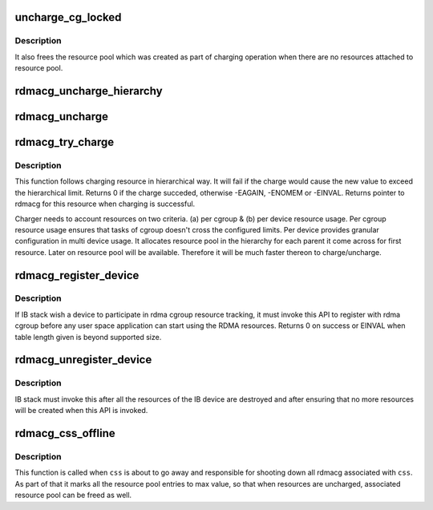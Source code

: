 .. -*- coding: utf-8; mode: rst -*-
.. src-file: kernel/cgroup/rdma.c

.. _`uncharge_cg_locked`:

uncharge_cg_locked
==================

.. c:function:: void uncharge_cg_locked(struct rdma_cgroup *cg, struct rdmacg_device *device, enum rdmacg_resource_type index)

    uncharge resource for rdma cgroup

    :param struct rdma_cgroup \*cg:
        pointer to cg to uncharge and all parents in hierarchy

    :param struct rdmacg_device \*device:
        pointer to rdmacg device

    :param enum rdmacg_resource_type index:
        index of the resource to uncharge in cg (resource pool)

.. _`uncharge_cg_locked.description`:

Description
-----------

It also frees the resource pool which was created as part of
charging operation when there are no resources attached to
resource pool.

.. _`rdmacg_uncharge_hierarchy`:

rdmacg_uncharge_hierarchy
=========================

.. c:function:: void rdmacg_uncharge_hierarchy(struct rdma_cgroup *cg, struct rdmacg_device *device, struct rdma_cgroup *stop_cg, enum rdmacg_resource_type index)

    hierarchically uncharge rdma resource count

    :param struct rdma_cgroup \*cg:
        *undescribed*

    :param struct rdmacg_device \*device:
        pointer to rdmacg device

    :param struct rdma_cgroup \*stop_cg:
        while traversing hirerchy, when meet with stop_cg cgroup
        stop uncharging

    :param enum rdmacg_resource_type index:
        index of the resource to uncharge in cg in given resource pool

.. _`rdmacg_uncharge`:

rdmacg_uncharge
===============

.. c:function:: void rdmacg_uncharge(struct rdma_cgroup *cg, struct rdmacg_device *device, enum rdmacg_resource_type index)

    hierarchically uncharge rdma resource count

    :param struct rdma_cgroup \*cg:
        *undescribed*

    :param struct rdmacg_device \*device:
        pointer to rdmacg device

    :param enum rdmacg_resource_type index:
        index of the resource to uncharge in cgroup in given resource pool

.. _`rdmacg_try_charge`:

rdmacg_try_charge
=================

.. c:function:: int rdmacg_try_charge(struct rdma_cgroup **rdmacg, struct rdmacg_device *device, enum rdmacg_resource_type index)

    hierarchically try to charge the rdma resource

    :param struct rdma_cgroup \*\*rdmacg:
        pointer to rdma cgroup which will own this resource

    :param struct rdmacg_device \*device:
        pointer to rdmacg device

    :param enum rdmacg_resource_type index:
        index of the resource to charge in cgroup (resource pool)

.. _`rdmacg_try_charge.description`:

Description
-----------

This function follows charging resource in hierarchical way.
It will fail if the charge would cause the new value to exceed the
hierarchical limit.
Returns 0 if the charge succeded, otherwise -EAGAIN, -ENOMEM or -EINVAL.
Returns pointer to rdmacg for this resource when charging is successful.

Charger needs to account resources on two criteria.
(a) per cgroup & (b) per device resource usage.
Per cgroup resource usage ensures that tasks of cgroup doesn't cross
the configured limits. Per device provides granular configuration
in multi device usage. It allocates resource pool in the hierarchy
for each parent it come across for first resource. Later on resource
pool will be available. Therefore it will be much faster thereon
to charge/uncharge.

.. _`rdmacg_register_device`:

rdmacg_register_device
======================

.. c:function:: int rdmacg_register_device(struct rdmacg_device *device)

    register rdmacg device to rdma controller.

    :param struct rdmacg_device \*device:
        pointer to rdmacg device whose resources need to be accounted.

.. _`rdmacg_register_device.description`:

Description
-----------

If IB stack wish a device to participate in rdma cgroup resource
tracking, it must invoke this API to register with rdma cgroup before
any user space application can start using the RDMA resources.
Returns 0 on success or EINVAL when table length given is beyond
supported size.

.. _`rdmacg_unregister_device`:

rdmacg_unregister_device
========================

.. c:function:: void rdmacg_unregister_device(struct rdmacg_device *device)

    unregister rdmacg device from rdma controller.

    :param struct rdmacg_device \*device:
        pointer to rdmacg device which was previously registered with rdma
        controller using \ :c:func:`rdmacg_register_device`\ .

.. _`rdmacg_unregister_device.description`:

Description
-----------

IB stack must invoke this after all the resources of the IB device
are destroyed and after ensuring that no more resources will be created
when this API is invoked.

.. _`rdmacg_css_offline`:

rdmacg_css_offline
==================

.. c:function:: void rdmacg_css_offline(struct cgroup_subsys_state *css)

    cgroup css_offline callback

    :param struct cgroup_subsys_state \*css:
        css of interest

.. _`rdmacg_css_offline.description`:

Description
-----------

This function is called when \ ``css``\  is about to go away and responsible
for shooting down all rdmacg associated with \ ``css``\ . As part of that it
marks all the resource pool entries to max value, so that when resources are
uncharged, associated resource pool can be freed as well.

.. This file was automatic generated / don't edit.

